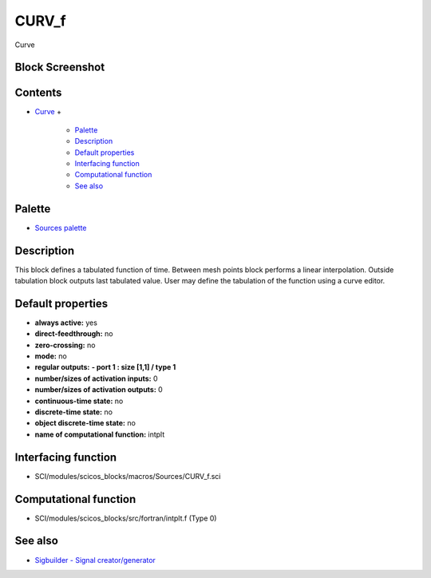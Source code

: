 


CURV_f
======

Curve



Block Screenshot
~~~~~~~~~~~~~~~~





Contents
~~~~~~~~


+ `Curve`_
  +

    + `Palette`_
    + `Description`_
    + `Default properties`_
    + `Interfacing function`_
    + `Computational function`_
    + `See also`_





Palette
~~~~~~~


+ `Sources palette`_




Description
~~~~~~~~~~~

This block defines a tabulated function of time. Between mesh points
block performs a linear interpolation. Outside tabulation block
outputs last tabulated value. User may define the tabulation of the
function using a curve editor.



Default properties
~~~~~~~~~~~~~~~~~~


+ **always active:** yes
+ **direct-feedthrough:** no
+ **zero-crossing:** no
+ **mode:** no
+ **regular outputs:** **- port 1 : size [1,1] / type 1**
+ **number/sizes of activation inputs:** 0
+ **number/sizes of activation outputs:** 0
+ **continuous-time state:** no
+ **discrete-time state:** no
+ **object discrete-time state:** no
+ **name of computational function:** intplt




Interfacing function
~~~~~~~~~~~~~~~~~~~~


+ SCI/modules/scicos_blocks/macros/Sources/CURV_f.sci




Computational function
~~~~~~~~~~~~~~~~~~~~~~


+ SCI/modules/scicos_blocks/src/fortran/intplt.f (Type 0)




See also
~~~~~~~~


+ `Sigbuilder - Signal creator/generator`_


.. _Sources palette: Sources_pal.html
.. _Computational function: CURV_f.html#Computationalfunction_CURV_f
.. _Sigbuilder - Signal creator/generator: Sigbuilder.html
.. _Curve: CURV_f.html
.. _Interfacing function: CURV_f.html#Interfacingfunction_CURV_f
.. _Description: CURV_f.html#Description_CURV_f
.. _See also: CURV_f.html#Seealso_CURV_f
.. _Palette: CURV_f.html#Palette_CURV_f
.. _Default properties: CURV_f.html#Defaultproperties_CURV_f


